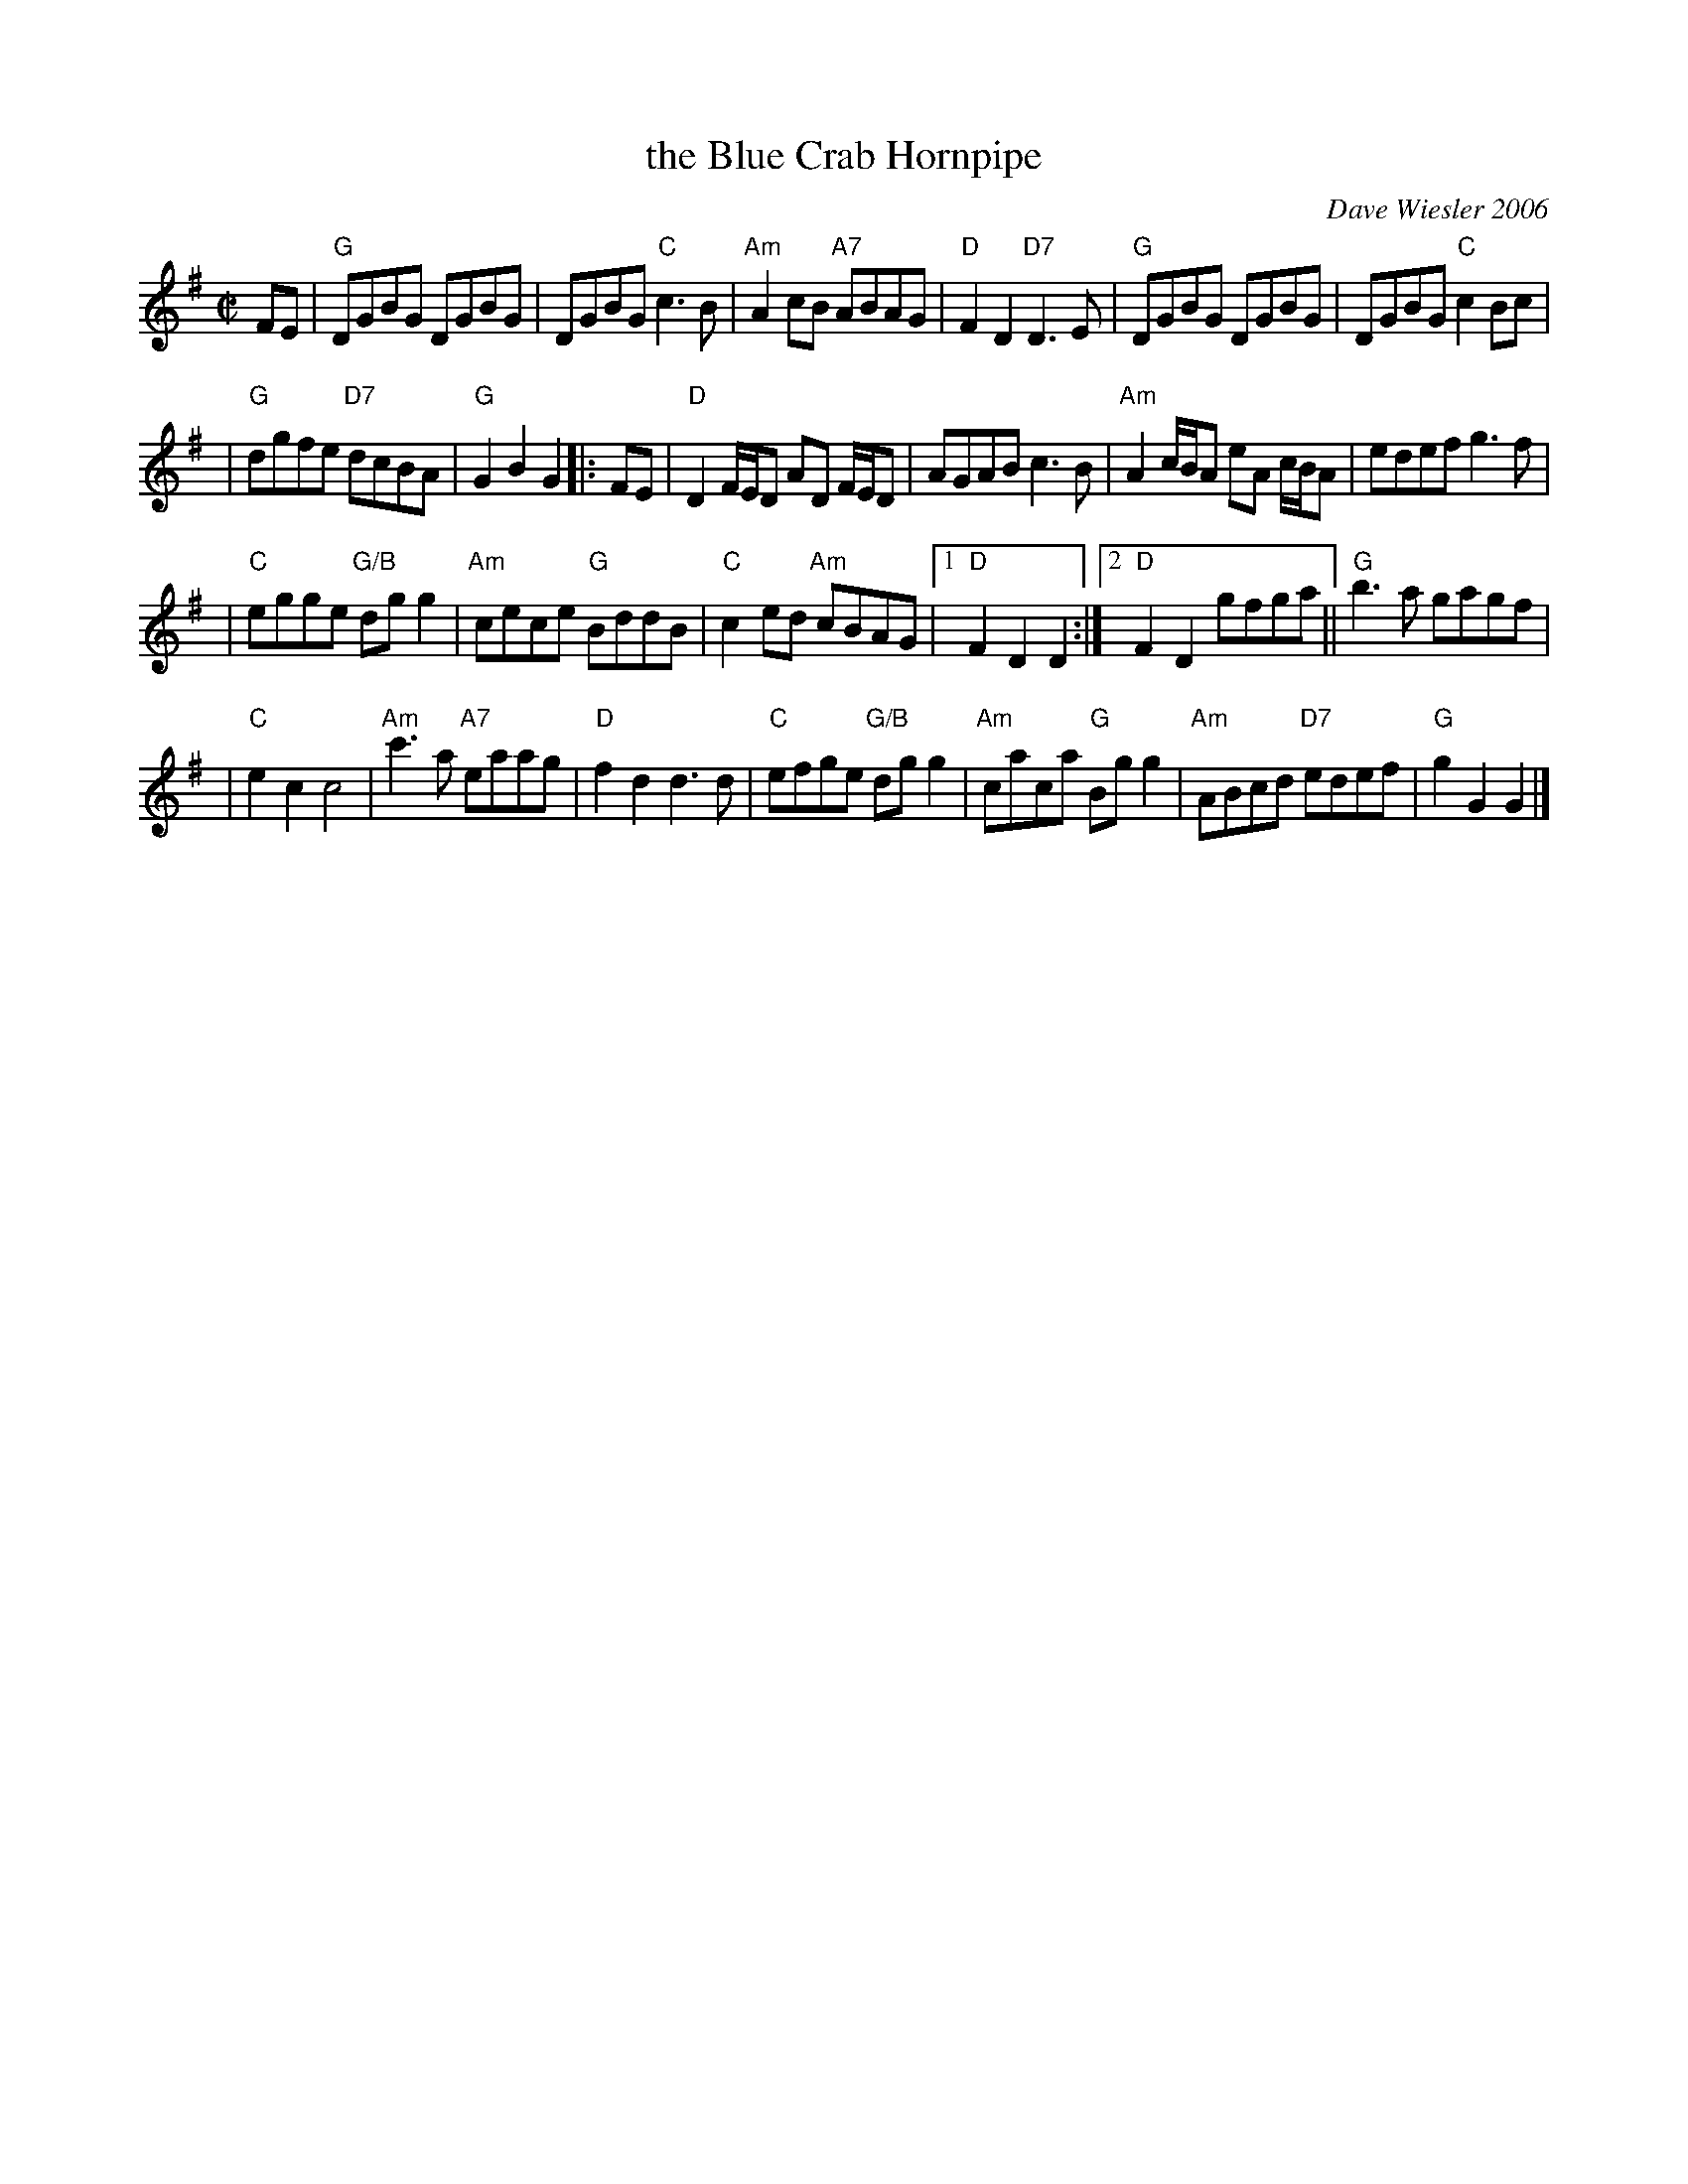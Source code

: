 X: 1
T: the Blue Crab Hornpipe
C: Dave Wiesler 2006
R: hornpipe
Z: 2011 John Chambers <jc:trillian.mit.edu>
M: C|
L: 1/8
K: G
FE \
| "G"DGBG DGBG | DGBG "C"c3B | "Am"A2cB "A7"ABAG \
| "D"F2D2 "D7"D3E | "G"DGBG DGBG | DGBG "C"c2Bc |
| "G"dgfe "D7"dcBA  | "G"G2B2 G2 |: FE | "D"D2F/E/D AD F/E/D \
| AGAB c3B | "Am"A2 c/B/A eA c/B/A | edef g3f |
| "C"egge "G/B"dgg2 | "Am"cece "G"BddB | "C"c2ed "Am"cBAG \
|1 "D"F2D2 D2 :|2 "D"F2D2 gfga || "G"b3a gagf |
| "C"e2c2 c4 | "Am"c'3a "A7"eaag | "D"f2d2 d3d \
| "C"efge "G/B"dgg2 | "Am"caca "G"Bgg2 | "Am"ABcd "D7"edef | "G"g2G2 G2 |]
